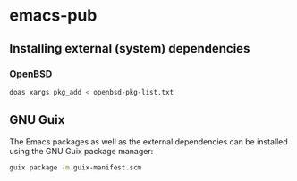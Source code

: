* emacs-pub

** Installing external (system) dependencies

*** OpenBSD

#+begin_src sh
doas xargs pkg_add < openbsd-pkg-list.txt
#+end_src

** GNU Guix 

The Emacs packages as well as the external dependencies can be installed using the GNU Guix package manager: 

#+begin_src sh
guix package -m guix-manifest.scm
#+end_src
